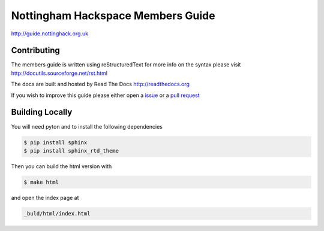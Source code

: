 ==================================
Nottingham Hackspace Members Guide
==================================

|docs|

http://guide.nottinghack.org.uk

Contributing
============
The members guide is written using reStructuredText for more info on the syntax please visit http://docutils.sourceforge.net/rst.html

The docs are built and hosted by Read The Docs http://readthedocs.org

If you wish to improve this guide please either open a `issue <https://github.com/NottingHack/members-guide/issues>`_ or a `pull request <https://github.com/NottingHack/members-guide/pulls>`_

Building Locally
================

You will need pyton and to install the following dependencies

.. code:: bash

    $ pip install sphinx
    $ pip install sphinx_rtd_theme

Then you can build the html version with

.. code:: bash

    $ make html

and open the index page at

.. code::

    _buld/html/index.html

.. |docs| image:: https://readthedocs.org/projects/nottingham-hackspace-members-guide/badge/?version=latest
    :target: http://rules.nottinghack.org.uk/en/latest/?badge=latest
    :scale: 100%
    :alt: Documentation Status
